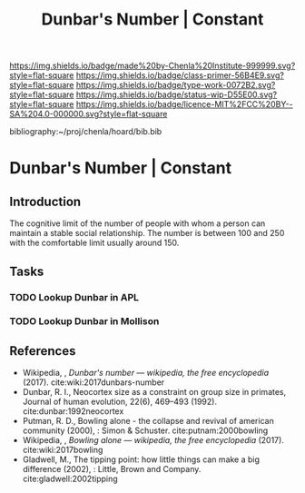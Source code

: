 #   -*- mode: org; fill-column: 60 -*-

#+TITLE: Dunbar's Number | Constant
#+STARTUP: showall
#+TOC: headlines 4
#+PROPERTY: filename

[[https://img.shields.io/badge/made%20by-Chenla%20Institute-999999.svg?style=flat-square]] 
[[https://img.shields.io/badge/class-primer-56B4E9.svg?style=flat-square]]
[[https://img.shields.io/badge/type-work-0072B2.svg?style=flat-square]]
[[https://img.shields.io/badge/status-wip-D55E00.svg?style=flat-square]]
[[https://img.shields.io/badge/licence-MIT%2FCC%20BY--SA%204.0-000000.svg?style=flat-square]]

bibliography:~/proj/chenla/hoard/bib.bib

* Dunbar's Number | Constant
:PROPERTIES:
:CUSTOM_ID: 
:Name:      /home/deerpig/proj/chenla/manifesto/constant-dunbar.org
:Created:   2017-10-18T21:38@Prek Leap (11.642600N-104.919210W)
:ID:        9b842cbd-cca1-4512-af47-6809b92c6dfb
:VER:       561609554.611159629
:GEO:       48P-491193-1287029-15
:BXID:      proj:DES4-7188
:Class:     primer
:Type:      work
:Status:    wip
:Licence:   MIT/CC BY-SA 4.0
:END:


** Introduction

The cognitive limit of the number of people with whom a person can
maintain a stable social relationship.  The number is between 100 and
250 with the comfortable limit usually around 150.

** Tasks 

*** TODO Lookup Dunbar in APL
*** TODO Lookup Dunbar in Mollison



** References

 - Wikipedia, , /Dunbar's number --- wikipedia, the free
   encyclopedia/ (2017). 
   cite:wiki:2017dunbars-number
 - Dunbar, R. I., Neocortex size as a constraint on group
   size in primates, Journal of human evolution, 22(6),
   469–493 (1992).
   cite:dunbar:1992neocortex
 - Putman, R. D., Bowling alone - the collapse and revival
   of american community (2000), : Simon & Schuster.
   cite:putnam:2000bowling
 - Wikipedia, , /Bowling alone --- wikipedia, the free
   encyclopedia/ (2017).  cite:wiki:2017bowling
 - Gladwell, M., The tipping point: how little things can
   make a big difference (2002), : Little, Brown and
   Company.
   cite:gladwell:2002tipping

